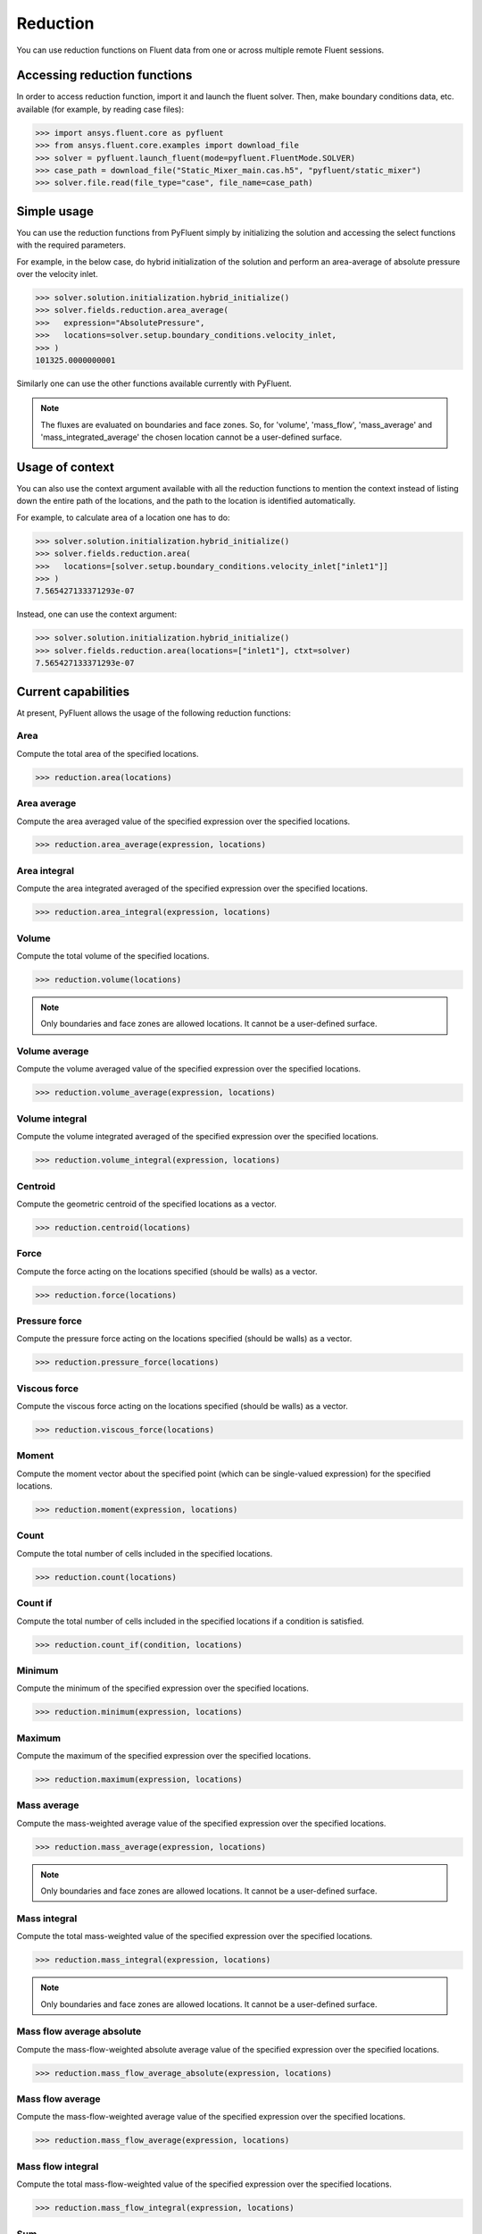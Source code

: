 .. _ref_reduction_guide:

Reduction
=========

You can use reduction functions on Fluent data from one
or across multiple remote Fluent sessions.

Accessing reduction functions
-----------------------------

In order to access reduction function, import it and launch the fluent solver.
Then, make boundary conditions data, etc. available (for example, by reading case files):

.. code-block:: python

  >>> import ansys.fluent.core as pyfluent
  >>> from ansys.fluent.core.examples import download_file
  >>> solver = pyfluent.launch_fluent(mode=pyfluent.FluentMode.SOLVER)
  >>> case_path = download_file("Static_Mixer_main.cas.h5", "pyfluent/static_mixer")
  >>> solver.file.read(file_type="case", file_name=case_path)


Simple usage
------------

You can use the reduction functions from PyFluent simply by initializing the solution
and accessing the select functions with the required parameters.

For example, in the below case, do hybrid initialization of the solution and perform
an area-average of absolute pressure over the velocity inlet.

.. code-block:: python

  >>> solver.solution.initialization.hybrid_initialize()
  >>> solver.fields.reduction.area_average(
  >>>   expression="AbsolutePressure",
  >>>   locations=solver.setup.boundary_conditions.velocity_inlet,
  >>> )
  101325.0000000001

Similarly one can use the other functions available currently with PyFluent.

.. note::
   The fluxes are evaluated on boundaries and face zones. So, for 'volume', 'mass_flow',
   'mass_average' and 'mass_integrated_average' the chosen location cannot be a
   user-defined surface.

Usage of context
----------------

You can also use the context argument available with all the reduction functions
to mention the context instead of listing down the entire path of the locations,
and the path to the location is identified automatically.

For example, to calculate area of a location one has to do:

.. code-block:: python

  >>> solver.solution.initialization.hybrid_initialize()
  >>> solver.fields.reduction.area(
  >>>   locations=[solver.setup.boundary_conditions.velocity_inlet["inlet1"]]
  >>> )
  7.565427133371293e-07

Instead, one can use the context argument:

.. code-block:: python

  >>> solver.solution.initialization.hybrid_initialize()
  >>> solver.fields.reduction.area(locations=["inlet1"], ctxt=solver)
  7.565427133371293e-07


Current capabilities
--------------------
At present, PyFluent allows the usage of the following reduction functions:

Area
~~~~
Compute the total area of the specified locations.

.. code-block:: python

  >>> reduction.area(locations)

Area average
~~~~~~~~~~~~
Compute the area averaged value of the specified expression over the specified locations.

.. code-block:: python

  >>> reduction.area_average(expression, locations)

Area integral
~~~~~~~~~~~~~
Compute the area integrated averaged of the specified expression over the specified locations.

.. code-block:: python

  >>> reduction.area_integral(expression, locations)

Volume
~~~~~~
Compute the total volume of the specified locations.

.. code-block:: python

  >>> reduction.volume(locations)

.. note::
   Only boundaries and face zones are allowed locations. It cannot be a user-defined surface.

Volume average
~~~~~~~~~~~~~~
Compute the volume averaged value of the specified expression over the specified locations.

.. code-block:: python

  >>> reduction.volume_average(expression, locations)

Volume integral
~~~~~~~~~~~~~~~
Compute the volume integrated averaged of the specified expression over the specified locations.

.. code-block:: python

  >>> reduction.volume_integral(expression, locations)

Centroid
~~~~~~~~
Compute the geometric centroid of the specified locations as a vector.

.. code-block:: python

  >>> reduction.centroid(locations)

Force
~~~~~
Compute the force acting on the locations specified (should be walls) as a vector.

.. code-block:: python

  >>> reduction.force(locations)

Pressure force
~~~~~~~~~~~~~~
Compute the pressure force acting on the locations specified (should be walls) as a vector.

.. code-block:: python

  >>> reduction.pressure_force(locations)

Viscous force
~~~~~~~~~~~~~
Compute the viscous force acting on the locations specified (should be walls) as a vector.

.. code-block:: python

  >>> reduction.viscous_force(locations)

Moment
~~~~~~
Compute the moment vector about the specified point (which can be single-valued expression)
for the specified locations.

.. code-block:: python

  >>> reduction.moment(expression, locations)

Count
~~~~~
Compute the total number of cells included in the specified locations.

.. code-block:: python

  >>> reduction.count(locations)

Count if
~~~~~~~~
Compute the total number of cells included in the specified locations if a condition is satisfied.

.. code-block:: python

  >>> reduction.count_if(condition, locations)

Minimum
~~~~~~~
Compute the minimum of the specified expression over the specified locations.

.. code-block:: python

  >>> reduction.minimum(expression, locations)

Maximum
~~~~~~~
Compute the maximum of the specified expression over the specified locations.

.. code-block:: python

  >>> reduction.maximum(expression, locations)

Mass average
~~~~~~~~~~~~
Compute the mass-weighted average value of the specified expression over the specified locations.

.. code-block:: python

  >>> reduction.mass_average(expression, locations)

.. note::
   Only boundaries and face zones are allowed locations. It cannot be a user-defined surface.

Mass integral
~~~~~~~~~~~~~
Compute the total mass-weighted value of the specified expression over the specified locations.

.. code-block:: python

  >>> reduction.mass_integral(expression, locations)

.. note::
   Only boundaries and face zones are allowed locations. It cannot be a user-defined surface.

Mass flow average absolute
~~~~~~~~~~~~~~~~~~~~~~~~~~
Compute the mass-flow-weighted absolute average value of the specified expression over the specified locations.

.. code-block:: python

  >>> reduction.mass_flow_average_absolute(expression, locations)


Mass flow average
~~~~~~~~~~~~~~~~~
Compute the mass-flow-weighted average value of the specified expression over the specified locations.

.. code-block:: python

  >>> reduction.mass_flow_average(expression, locations)

Mass flow integral
~~~~~~~~~~~~~~~~~~
Compute the total mass-flow-weighted value of the specified expression over the specified locations.

.. code-block:: python

  >>> reduction.mass_flow_integral(expression, locations)

Sum
~~~
Compute the sum of the specified expression over the specified locations.

.. code-block:: python

  >>> reduction.sum(expression, locations, weight)

Sum if
~~~~~~
Compute the sum of the specified expression over the specified locations if a condition is satisfied.

.. code-block:: python

  >>> reduction.sum_if(expression, condition, locations, weight)

Example use cases
-----------------
You can either calculate the area of one inlet or the combine area of all
the velocity inlets with the below examples:

.. code-block:: python

  >>> area_inlet_1 = solver.reduction.area(
  >>>   locations=[solver.setup.boundary_conditions.velocity_inlet["inlet1"]],
  >>> )
  7.565427133371293e-07

  >>> area_inlet = solver.reduction.area(
  >>>   locations=[solver.setup.boundary_conditions.velocity_inlet],
  >>> )
  1.513085401926681e-06

You can calculate the area average of "Absolute Pressure" over the entire set of velocity
inlets as shown:

.. code-block:: python

  >>> solver.reduction.area_average(
  >>>   expression="AbsolutePressure",
  >>>   locations=solver.setup.boundary_conditions.velocity_inlet,
  >>> )
  101325.0000000001

You can calculate the area integrated average of "Absolute Pressure" over the velocity inlet 1
as shown:

.. code-block:: python

  >>> solver.reduction.area_integral(
  >>>   expression="AbsolutePressure",
  >>>   locations=[solver.setup.boundary_conditions.velocity_inlet["inlet1"]],
  >>> )
  0.07665669042888468

You can calculate the geometric centroid of the velocity inlet 2 as shown:

.. code-block:: python

  >>> solver.reduction.centroid(
  >>>   locations=[solver.setup.boundary_conditions.velocity_inlet["inlet2"]]
  >>> )
  x: -0.001000006193379666
  y: -0.002999999999999999
  z: 0.001500047988232209

You can calculate the moment vector about a single-valued expression
for the specified locations as shown:

.. code-block:: python

  >>> solver.reduction.moment(
  >>>   expression="Force(['wall'])",
  >>>   locations=[solver.setup.boundary_conditions.velocity_inlet["inlet2"]]
  >>> )
  [ 1.15005117e-24,  1.15218653e-24, -6.60723735e-20]

You can calculate the moment vector about the specified point for the
specified locations as shown:

.. code-block:: python

  >>> solver.reduction.moment(
  >>>   expression="['inlet1']",
  >>>   locations=[solver.setup.boundary_conditions.velocity_inlet["inlet2"]]
  >>> )
  [ 1.15005117e-24,  1.15218653e-24, -6.60723735e-20]

One can calculate sum of Absolute Pressure over all nodes of velocity inlet with area as weight.

.. code-block:: python

  >>> solver.reduction.sum(
  >>>   expression="AbsolutePressure",
  >>>   locations=[solver.setup.boundary_conditions.velocity_inlet],
  >>>   weight="Area"
  >>> )
  20670300.0

You can also calculate the sum with a condition:

.. code-block:: python

  >>> solver.reduction.sum_if(
  >>>   expression="AbsolutePressure",
  >>>   condition="AbsolutePressure > 0[Pa]",
  >>>   locations=[solver.setup.boundary_conditions.velocity_inlet],
  >>>   weight="Area"
  >>> )
  20670300.0
